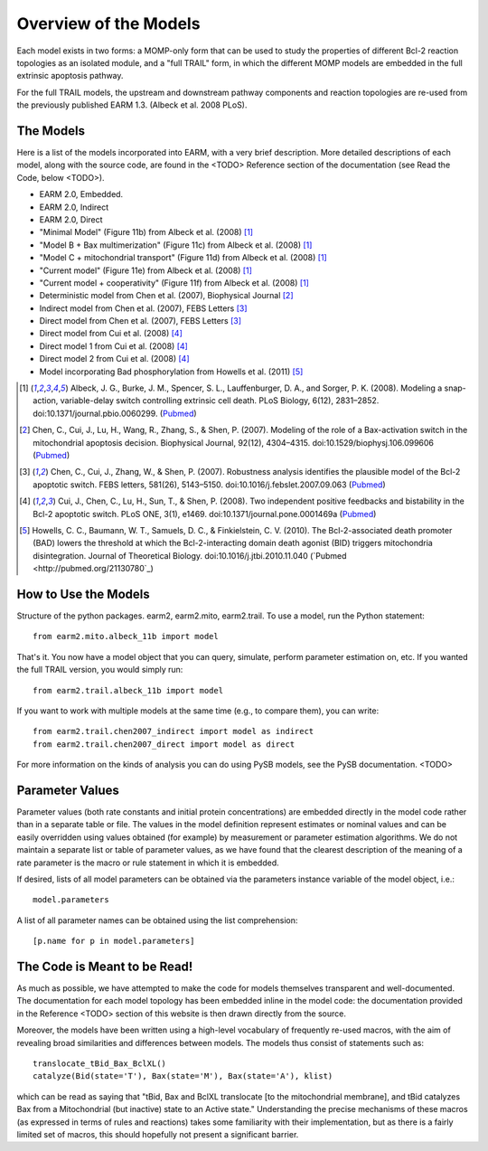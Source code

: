 Overview of the Models
======================

Each model exists in two forms: a MOMP-only form that can be used to study
the properties of different Bcl-2 reaction topologies as an isolated module,
and a "full TRAIL" form, in which the different MOMP models are embedded in
the full extrinsic apoptosis pathway.

For the full TRAIL models, the upstream and downstream pathway components
and reaction topologies are re-used from the previously published EARM
1.3. (Albeck et al. 2008 PLoS).

The Models
----------

Here is a list of the models incorporated into EARM, with a very brief
description. More detailed descriptions of each model, along with the source
code, are found in the <TODO> Reference section of the documentation (see
Read the Code, below <TODO>).

- EARM 2.0, Embedded.
- EARM 2.0, Indirect
- EARM 2.0, Direct
- "Minimal Model" (Figure 11b) from Albeck et al. (2008) [1]_
- "Model B + Bax multimerization" (Figure 11c) from Albeck et al. (2008) [1]_
- "Model C + mitochondrial transport" (Figure 11d) from Albeck et al. (2008) [1]_
- "Current model" (Figure 11e) from Albeck et al. (2008) [1]_
- "Current model + cooperativity" (Figure 11f) from Albeck et al. (2008) [1]_
- Deterministic model from Chen et al. (2007), Biophysical Journal [2]_
- Indirect model from Chen et al. (2007), FEBS Letters [3]_
- Direct model from Chen et al. (2007), FEBS Letters [3]_
- Direct model from Cui et al. (2008) [4]_
- Direct model 1 from Cui et al. (2008) [4]_
- Direct model 2 from Cui et al. (2008) [4]_
- Model incorporating Bad phosphorylation from Howells et al. (2011) [5]_

.. [1] Albeck, J. G., Burke, J. M., Spencer, S. L., Lauffenburger, D. A., and Sorger, P. K. (2008). Modeling a snap-action, variable-delay switch controlling extrinsic cell death. PLoS Biology, 6(12), 2831–2852.  doi:10.1371/journal.pbio.0060299. (`Pubmed <http://pubmed.org/19053173>`_)

.. [2] Chen, C., Cui, J., Lu, H., Wang, R., Zhang, S., & Shen, P. (2007). Modeling of the role of a Bax-activation switch in the mitochondrial apoptosis decision. Biophysical Journal, 92(12), 4304–4315. doi:10.1529/biophysj.106.099606 (`Pubmed <http://pubmed.org/17400705>`_)

.. [3] Chen, C., Cui, J., Zhang, W., & Shen, P. (2007). Robustness analysis identifies the plausible model of the Bcl-2 apoptotic switch. FEBS letters, 581(26), 5143–5150. doi:10.1016/j.febslet.2007.09.063 (`Pubmed <http://pubmed.org/17936275>`_)

.. [4] Cui, J., Chen, C., Lu, H., Sun, T., & Shen, P. (2008). Two independent positive feedbacks and bistability in the Bcl-2 apoptotic switch. PLoS ONE, 3(1), e1469. doi:10.1371/journal.pone.0001469a (`Pubmed <http://pubmed.org/18213378>`_)

.. [5] Howells, C. C., Baumann, W. T., Samuels, D. C., & Finkielstein, C. V. (2010). The Bcl-2-associated death promoter (BAD) lowers the threshold at which the Bcl-2-interacting domain death agonist (BID) triggers mitochondria disintegration. Journal of Theoretical Biology. doi:10.1016/j.jtbi.2010.11.040 (`Pubmed <http://pubmed.org/21130780`_)

How to Use the Models
---------------------

Structure of the python packages. earm2, earm2.mito, earm2.trail. To use a
model, run the Python statement::

    from earm2.mito.albeck_11b import model

That's it. You now have a model object that you can query, simulate, perform
parameter estimation on, etc. If you wanted the full TRAIL version, you would
simply run::

    from earm2.trail.albeck_11b import model

If you want to work with multiple models at the same time (e.g., to compare
them), you can write::

    from earm2.trail.chen2007_indirect import model as indirect
    from earm2.trail.chen2007_direct import model as direct

For more information on the kinds of analysis you can do using PySB models,
see the PySB documentation. <TODO>

Parameter Values
----------------

Parameter values (both rate constants and initial protein concentrations) are
embedded directly in the model code rather than in a separate table or file.
The values in the model definition represent estimates or nominal values and
can be easily overridden using values obtained (for example) by measurement or
parameter estimation algorithms.  We do not maintain a separate list or table of
parameter values, as we have found that the clearest description of the
meaning of a rate parameter is the macro or rule statement in which it is
embedded.

If desired, lists of all model parameters can be obtained via the parameters
instance variable of the model object, i.e.::

    model.parameters

A list of all parameter names can be obtained using the list comprehension::

    [p.name for p in model.parameters]

The Code is Meant to be Read!
-------------------------------------

As much as possible, we have attempted to make the code for models themselves
transparent and well-documented. The documentation for each model topology
has been embedded inline in the model code: the documentation provided in the
Reference <TODO> section of this website is then drawn directly from the source.

Moreover, the models have been written using a high-level vocabulary of
frequently re-used macros, with the aim of revealing broad similarities
and differences between models. The models thus consist of statements such as::

    translocate_tBid_Bax_BclXL()
    catalyze(Bid(state='T'), Bax(state='M'), Bax(state='A'), klist)

which can be read as saying that "tBid, Bax and BclXL translocate [to the
mitochondrial membrane], and tBid catalyzes Bax from a Mitochondrial (but
inactive) state to an Active state." Understanding the precise mechanisms of
these macros (as expressed in terms of rules and reactions) takes some
familiarity with their implementation, but as there is a fairly limited set
of macros, this should hopefully not present a significant barrier.

